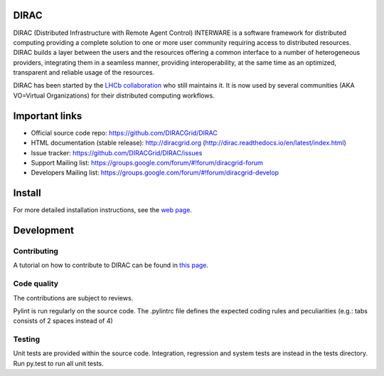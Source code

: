 .. -*- mode: rst -*-

.. image:: https://travis-ci.org/DIRACGrid/DIRAC.svg?branch=master
   :target: https://travis-ci.org/DIRACGrid/DIRAC
   :alt: Build Status
   
.. image:: https://readthedocs.org/projects/dirac/badge/?version=rel-v6r17
   :target: http://dirac.readthedocs.io/en/rel-v6r17/?badge=rel-v6r17
   :alt: Documentation Status
   

DIRAC
=====
.. image:: https://img.shields.io/coveralls/DIRACGrid/DIRAC/rel-v6r17.svg?maxAge=2592000
    :target: https://coveralls.io/github/DIRACGrid/DIRAC
.. image:: https://landscape.io/github/DIRACGrid/DIRAC/rel-v6r17/landscape.svg?style=flat
   :target: https://landscape.io/github/DIRACGrid/DIRAC/rel-v6r17

DIRAC (Distributed Infrastructure with Remote Agent Control) INTERWARE is a software framework for distributed computing providing a complete solution to one or more user community requiring access to distributed resources. DIRAC builds a layer between the users and the resources offering a common interface to a number of heterogeneous providers, integrating them in a seamless manner, providing interoperability, at the same time as an optimized, transparent and reliable usage of the resources.

DIRAC has been started by the `LHCb collaboration <https://lhcb.web.cern.ch/lhcb/>`_ who still maintains it. It is now used by several communities (AKA VO=Virtual Organizations) for their distributed computing workflows.


Important links
===============

- Official source code repo: https://github.com/DIRACGrid/DIRAC
- HTML documentation (stable release): http://diracgrid.org (http://dirac.readthedocs.io/en/latest/index.html)
- Issue tracker: https://github.com/DIRACGrid/DIRAC/issues
- Support Mailing list: https://groups.google.com/forum/#!forum/diracgrid-forum
- Developers Mailing list: https://groups.google.com/forum/#!forum/diracgrid-develop

Install
=======

For more detailed installation instructions, see the `web page <http://dirac.readthedocs.io/en/latest/DeveloperGuide/index.html>`_.

Development
===========

Contributing
~~~~~~~~~~~~

A tutorial on how to contribute to DIRAC can be found in `this page <http://dirac.readthedocs.io/en/latest/DeveloperGuide/AddingNewComponents/index.html>`_. 

Code quality
~~~~~~~~~~~~

The contributions are subject to reviews.

Pylint is run regularly on the source code. The .pylintrc file defines the expected coding rules and peculiarities (e.g.: tabs consists of 2 spaces instead of 4)

Testing
~~~~~~~

Unit tests are provided within the source code. Integration, regression and system tests are instead in the tests directory. Run py.test to run all unit tests.
